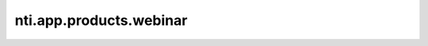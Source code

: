 ==========================
 nti.app.products.webinar
==========================

.. image:: https://travis-ci.org/NextThought/nti.app.products.webinar.svg?branch=master
    :target: https://travis-ci.org/NextThought/nti.app.products.webinar

.. image:: https://coveralls.io/repos/github/NextThought/nti.app.products.webinar/badge.svg?branch=master
    :target: https://coveralls.io/github/NextThought/nti.app.products.webinar?branch=master
